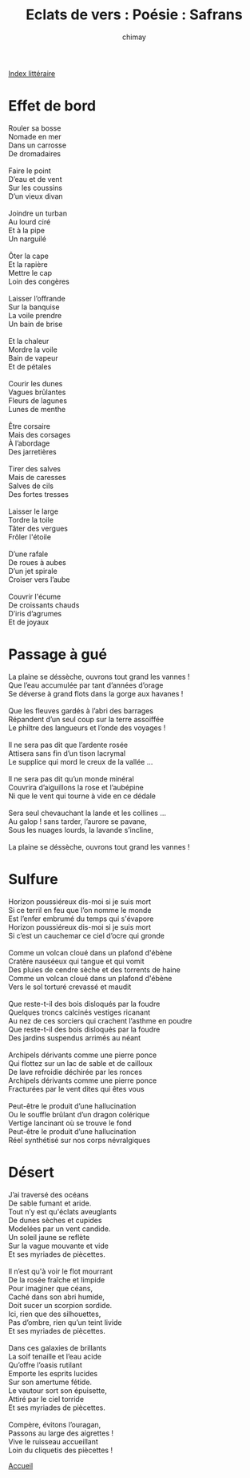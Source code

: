 
#+STARTUP: showall

#+TITLE: Eclats de vers : Poésie : Safrans
#+AUTHOR: chimay
#+EMAIL: or du val chez gé courriel commercial
#+LANGUAGE: fr
#+LINK_HOME: file:../index.html
#+LINK_UP: file:index.html
#+HTML_HEAD: <link rel="stylesheet" type="text/css" href="../style/defaut.css" />

#+OPTIONS: H:6
#+OPTIONS: toc:nil

#+TAGS: noexport(n)

[[file:index.org][Index littéraire]]

#+../include: "../../include/navigan-1.org"

#+TOC: headlines 1

* Effet de bord

#+BEGIN_CENTER
#+BEGIN_VERSE
    Rouler sa bosse
    Nomade en mer
    Dans un carrosse
    De dromadaires

    Faire le point
    D’eau et de vent
    Sur les coussins
    D’un vieux divan

    Joindre un turban
    Au lourd ciré
    Et à la pipe
    Un narguilé

    Ôter la cape
    Et la rapière
    Mettre le cap
    Loin des congères

    Laisser l’offrande
    Sur la banquise
    La voile prendre
    Un bain de brise

    Et la chaleur
    Mordre la voile
    Bain de vapeur
    Et de pétales

    Courir les dunes
    Vagues brûlantes
    Fleurs de lagunes
    Lunes de menthe

    Être corsaire
    Mais des corsages
    À l’abordage
    Des jarretières

    Tirer des salves
    Mais de caresses
    Salves de cils
    Des fortes tresses

    Laisser le large
    Tordre la toile
    Tâter des vergues
    Frôler l'étoile

    D’une rafale
    De roues à aubes
    D’un jet spirale
    Croiser vers l’aube

    Couvrir l'écume
    De croissants chauds
    D’iris d’agrumes
    Et de joyaux
#+END_VERSE
#+END_CENTER

* Passage à gué

#+BEGIN_CENTER
#+BEGIN_VERSE
    La plaine se déssèche, ouvrons tout grand les vannes !
    Que l’eau accumulée par tant d’années d’orage
    Se déverse à grand flots dans la gorge aux havanes !

    Que les fleuves gardés à l’abri des barrages
    Répandent d’un seul coup sur la terre assoiffée
    Le philtre des langueurs et l’onde des voyages !

    Il ne sera pas dit que l’ardente rosée
    Attisera sans fin d’un tison lacrymal
    Le supplice qui mord le creux de la vallée ...

    Il ne sera pas dit qu’un monde minéral
    Couvrira d’aiguillons la rose et l’aubépine
    Ni que le vent qui tourne à vide en ce dédale

    Sera seul chevauchant la lande et les collines ...
    Au galop ! sans tarder, l’aurore se pavane,
    Sous les nuages lourds, la lavande s’incline,

    La plaine se déssèche, ouvrons tout grand les vannes !
#+END_VERSE
#+END_CENTER

* Sulfure

#+BEGIN_CENTER
#+BEGIN_VERSE
    Horizon poussiéreux dis-moi si je suis mort
    Si ce terril en feu que l’on nomme le monde
    Est l’enfer embrumé du temps qui s'évapore
    Horizon poussiéreux dis-moi si je suis mort
    Si c’est un cauchemar ce ciel d’ocre qui gronde

    Comme un volcan cloué dans un plafond d'ébène
    Cratère nauséeux qui tangue et qui vomit
    Des pluies de cendre sèche et des torrents de haine
    Comme un volcan cloué dans un plafond d'ébène
    Vers le sol torturé crevassé et maudit

    Que reste-t-il des bois disloqués par la foudre
    Quelques troncs calcinés vestiges ricanant
    Au nez de ces sorciers qui crachent l’asthme en poudre
    Que reste-t-il des bois disloqués par la foudre
    Des jardins suspendus arrimés au néant

    Archipels dérivants comme une pierre ponce
    Qui flottez sur un lac de sable et de cailloux
    De lave refroidie déchirée par les ronces
    Archipels dérivants comme une pierre ponce
    Fracturées par le vent dites qui êtes vous

    Peut-être le produit d’une hallucination
    Ou le souffle brûlant d’un dragon colérique
    Vertige lancinant où se trouve le fond
    Peut-être le produit d’une hallucination
    Réel synthétisé sur nos corps névralgiques
#+END_VERSE
#+END_CENTER

* Désert

#+BEGIN_CENTER
#+BEGIN_VERSE
    J’ai traversé des océans
    De sable fumant et aride.
    Tout n’y est qu'éclats aveuglants
    De dunes sèches et cupides
    Modelées par un vent candide.
    Un soleil jaune se reflète
    Sur la vague mouvante et vide
    Et ses myriades de piècettes.

    Il n’est qu'à voir le flot mourrant
    De la rosée fraîche et limpide
    Pour imaginer que céans,
    Caché dans son abri humide,
    Doit sucer un scorpion sordide.
    Ici, rien que des silhouettes,
    Pas d’ombre, rien qu’un teint livide
    Et ses myriades de piècettes.

    Dans ces galaxies de brillants
    La soif tenaille et l’eau acide
    Qu’offre l’oasis rutilant
    Emporte les esprits lucides
    Sur son amertume fétide.
    Le vautour sort son épuisette,
    Attiré par le ciel torride
    Et ses myriades de piècettes.

    Compère, évitons l’ouragan,
    Passons au large des aigrettes !
    Vive le ruisseau accueillant
    Loin du cliquetis des piècettes !
#+END_VERSE
#+END_CENTER



[[../index.php][Accueil]]

